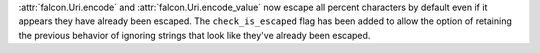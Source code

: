 :attr:`falcon.Uri.encode` and :attr:`falcon.Uri.encode_value` now escape all
percent characters by default even if it appears they have already been escaped. 
The ``check_is_escaped`` flag has been added to allow the option of retaining the previous
behavior of ignoring strings that look like they've already been escaped.